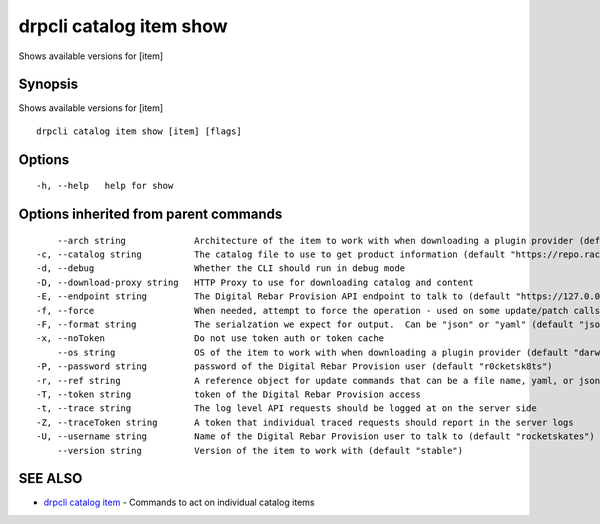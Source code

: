 drpcli catalog item show
------------------------

Shows available versions for [item]

Synopsis
~~~~~~~~

Shows available versions for [item]

::

   drpcli catalog item show [item] [flags]

Options
~~~~~~~

::

     -h, --help   help for show

Options inherited from parent commands
~~~~~~~~~~~~~~~~~~~~~~~~~~~~~~~~~~~~~~

::

         --arch string             Architecture of the item to work with when downloading a plugin provider (default "amd64")
     -c, --catalog string          The catalog file to use to get product information (default "https://repo.rackn.io")
     -d, --debug                   Whether the CLI should run in debug mode
     -D, --download-proxy string   HTTP Proxy to use for downloading catalog and content
     -E, --endpoint string         The Digital Rebar Provision API endpoint to talk to (default "https://127.0.0.1:8092")
     -f, --force                   When needed, attempt to force the operation - used on some update/patch calls
     -F, --format string           The serialzation we expect for output.  Can be "json" or "yaml" (default "json")
     -x, --noToken                 Do not use token auth or token cache
         --os string               OS of the item to work with when downloading a plugin provider (default "darwin")
     -P, --password string         password of the Digital Rebar Provision user (default "r0cketsk8ts")
     -r, --ref string              A reference object for update commands that can be a file name, yaml, or json blob
     -T, --token string            token of the Digital Rebar Provision access
     -t, --trace string            The log level API requests should be logged at on the server side
     -Z, --traceToken string       A token that individual traced requests should report in the server logs
     -U, --username string         Name of the Digital Rebar Provision user to talk to (default "rocketskates")
         --version string          Version of the item to work with (default "stable")

SEE ALSO
~~~~~~~~

-  `drpcli catalog item <drpcli_catalog_item.html>`__ - Commands to act
   on individual catalog items
